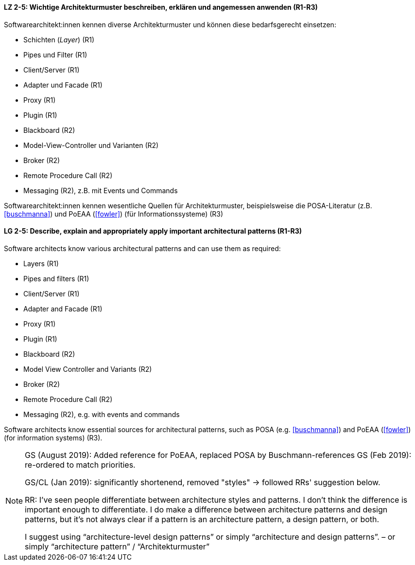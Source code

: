 
// tag::DE[]
[[LZ-2-5]]
==== LZ 2-5: Wichtige Architekturmuster beschreiben, erklären und angemessen anwenden (R1-R3)

Softwarearchitekt:innen kennen diverse Architekturmuster und können diese bedarfsgerecht einsetzen:

* Schichten (_Layer_) (R1)
* Pipes und Filter (R1)
* Client/Server (R1)
* Adapter und Facade (R1)
* Proxy (R1)
* Plugin (R1)
* Blackboard (R2)
* Model-View-Controller und Varianten (R2)
* Broker (R2)
* Remote Procedure Call (R2)
* Messaging (R2), z.B. mit Events und Commands


Softwarearchitekt:innen kennen wesentliche Quellen für Architekturmuster, beispielsweise die POSA-Literatur (z.B. <<buschmanna>>) und PoEAA (<<fowler>>) (für Informationssysteme) (R3)

// end::DE[]

// tag::EN[]
[[LG-2-5]]
==== LG 2-5: Describe, explain and appropriately apply important architectural patterns (R1-R3)

Software architects know various architectural patterns and can use them as required:

* Layers (R1)
* Pipes and filters (R1)
* Client/Server (R1)
* Adapter and Facade (R1)
* Proxy (R1)
* Plugin (R1)
* Blackboard (R2)
* Model View Controller and Variants (R2)
* Broker (R2)
* Remote Procedure Call (R2)
* Messaging (R2), e.g. with events and commands


Software architects know essential sources for architectural patterns, such as POSA (e.g. <<buschmanna>>) and PoEAA (<<fowler>>) (for information systems) (R3).

// end::EN[]

// tag::REMARK[]

[NOTE]
====
GS (August 2019): Added reference for PoEAA, replaced POSA by Buschmann-references
GS (Feb 2019): re-ordered to match priorities.

GS/CL (Jan 2019): significantly shortenend, removed "styles" -> followed RRs' suggestion below.

RR: I’ve seen people differentiate between architecture styles and patterns. I don’t think the difference is important enough to differentiate. I do make a difference between architecture patterns and design patterns, but it’s not always clear if a pattern is an architecture pattern, a design pattern, or both.

I suggest using “architecture-level design patterns” or simply “architecture and design patterns”. – or simply “architecture pattern” / “Architekturmuster”
====
// end::REMARK[]
